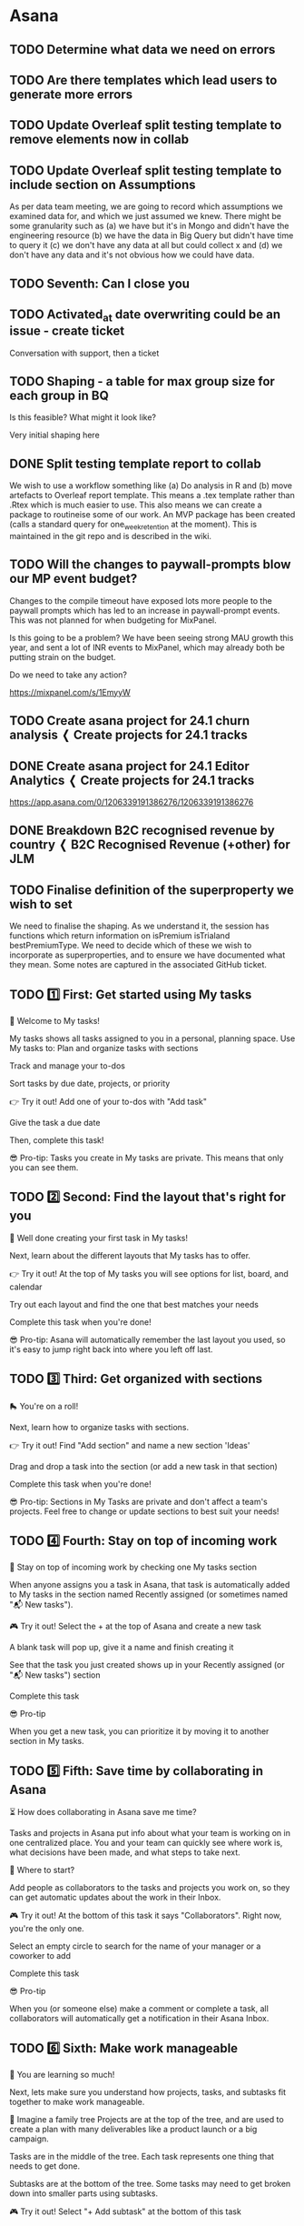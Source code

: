 


* Asana

** TODO Determine what data we need on errors
:PROPERTIES:
:CREATED_AT: [2024-01-12 Fri 16:16]
:MODIFIED_AT: [2024-01-12 Fri 16:17]
:ASANA_ID: 1204915780607962-1206339191386279
:ASANA_URL: [[https://app.asana.com/0/1204915780607962/1206339191386279]]
:WORKSPACE: digital-science.com
:ASSIGNEE: Paul Hewson
:ID:       bb77ecfc-0462-43b4-941e-2fe198412cff
:END:
:LOGBOOK:
- [2024-01-12 Fri 16:17] (system)
  Paul Hewson assigned to you
- [2024-01-12 Fri 16:16] (system)
  Paul Hewson added to 24.1 Editor: Analytics Support
:END:

** TODO Are there templates which lead users to generate more errors
:PROPERTIES:
:CREATED_AT: [2024-01-12 Fri 16:16]
:MODIFIED_AT: [2024-01-12 Fri 16:17]
:ASANA_ID: 1204915780607962-1206339191386281
:ASANA_URL: [[https://app.asana.com/0/1204915780607962/1206339191386281]]
:WORKSPACE: digital-science.com
:ASSIGNEE: Paul Hewson
:ID:       04ea7ebc-9a52-4b62-9751-f26d2ad97592
:END:
:LOGBOOK:
- [2024-01-12 Fri 16:17] (system)
  Paul Hewson assigned to you
- [2024-01-12 Fri 16:16] (system)
  Paul Hewson added to 24.1 Editor: Analytics Support
:END:

** TODO Update Overleaf split testing template to remove elements now in collab
DEADLINE: <2024-01-19 Fri>
:PROPERTIES:
:CREATED_AT: [2024-01-02 Tue 09:51]
:MODIFIED_AT: [2024-01-12 Fri 16:04]
:ASANA_ID: 1204915780607962-1206262993018470
:ASANA_URL: [[https://app.asana.com/0/1204915780607962/1206262993018470]]
:WORKSPACE: digital-science.com
:ASSIGNEE: Paul Hewson
:ID:       6b55d51f-552b-45eb-bc59-ca068835d580
:END:
:LOGBOOK:
- [2024-01-12 Fri 16:04] (system)
  Paul Hewson changed the due date to Friday
- [2024-01-12 Fri 16:04] (system)
  Paul Hewson assigned to you
- [2024-01-12 Fri 15:59] (system)
  You can get started on this task since it's no longer waiting on
  other tasks
- [2024-01-12 Fri 15:59] (system)
  Paul Hewson completed the blocking task ✓ Split testing template
  report to collab
- [2024-01-02 Tue 09:52] (system)
  Chris Walker marked this task as blocked by ✓ Split testing template
  report to collab
- [2024-01-02 Tue 09:52] (system)
  Chris Walker moved this task from "Untitled section" to "Split
  Testing" in Analytics Team 2024
- [2024-01-02 Tue 09:51] (system)
  Chris Walker added to Analytics Team 2024
:END:

** TODO Update Overleaf split testing template to include section on Assumptions
DEADLINE: <2024-01-19 Fri>
:PROPERTIES:
:CREATED_AT: [2024-01-12 Fri 16:04]
:MODIFIED_AT: [2024-01-12 Fri 16:06]
:ASANA_ID: 1204915780607962-1206339191386272
:ASANA_URL: [[https://app.asana.com/0/1204915780607962/1206339191386272]]
:WORKSPACE: digital-science.com
:ASSIGNEE: Paul Hewson
:END:
:LOGBOOK:
- [2024-01-12 Fri 16:04] (system)
  Paul Hewson changed the due date to Friday
- [2024-01-12 Fri 16:04] (system)
  Paul Hewson assigned to you
- [2024-01-12 Fri 16:04] (system)
  Paul Hewson added to Analytics Team 2024
:END:


As per data team meeting, we are going to record which assumptions we
examined data for, and which we just assumed we knew.  There might be
some granularity such as (a) we have but it's in Mongo and didn't have
the engineering resource (b) we have the data in Big Query but didn't
have time to query it (c) we don't have any data at all but could
collect x and (d) we don't have any data and it's not obvious how we
could have data.

** TODO Seventh: Can I close you
DEADLINE: <2024-01-12 Fri>
:PROPERTIES:
:CREATED_AT: [2024-01-11 Thu 16:10]
:MODIFIED_AT: [2024-01-12 Fri 00:19]
:ASANA_ID: 1204915780607962-1206330179771915
:ASANA_URL: [[https://app.asana.com/0/1204915780607962/1206330179771915]]
:WORKSPACE: digital-science.com
:ASSIGNEE: Paul Hewson
:ID:       1c12821b-0dfb-4fd4-b9a0-b6b9b2b213ee
:END:
:LOGBOOK:
- [2024-01-12 Fri 00:19] (system)
  Paul Hewson have a task due Jan 12
- [2024-01-11 Thu 16:10] (system)
  Paul Hewson changed the due date to Jan 12
- [2024-01-11 Thu 16:10] (system)
  Paul Hewson assigned to you
:END:

** TODO Activated_at date overwriting could be an issue - create ticket
:PROPERTIES:
:CREATED_AT: [2023-09-13 Wed 15:12]
:MODIFIED_AT: [2023-09-19 Tue 11:56]
:ASANA_ID: 1204915780607962-1205467920034004
:ASANA_URL: [[https://app.asana.com/0/1204915780607962/1205467920034004]]
:WORKSPACE: digital-science.com
:ASSIGNEE: Paul Hewson
:ID:       2cfe2e8b-1591-4450-9b46-32a44ae636c1
:END:
:LOGBOOK:
- [2023-09-19 Tue 11:56] (comment)
  Thanks Paul — I think that looks good. I'd probably couch the
  request with some words around wanting to understand a bit more
  about how & why the support team are doing that with the field, and
  to explore whether there's a different solution (which is included
  in the note too), but I think the note looks good to be shared with
  Ryan
- [2023-09-19 Tue 11:37] (comment)
  [[http://app.asana.com/0/1205456570615490][1205456570615490]] here is the note, can this be shared
  with Ryan?
  https://docs.google.com/document/d/1H-iYzjFqSB4tn7ElnOZn_j5vI0jz2RkvAih2zUDodvc/edit?usp=sharing
- [2023-09-13 Wed 15:13] (system)
  Chris Walker assigned to you
- [2023-09-13 Wed 15:12] (system)
  Chris Walker added to OL - 23:5 Analytics Infrastructure
:END:


Conversation with support, then a ticket

** TODO Shaping - a table for max group size for each group in BQ
:PROPERTIES:
:CREATED_AT: [2023-09-13 Wed 15:11]
:MODIFIED_AT: [2023-11-13 Mon 10:25]
:ASANA_ID: 1204915780607962-1205467920034000
:ASANA_URL: [[https://app.asana.com/0/1204915780607962/1205467920034000]]
:WORKSPACE: digital-science.com
:ASSIGNEE: Paul Hewson
:CUSTOM_PRIORITY: "Medium"
:ID:       115ae912-1488-4ebc-9e72-8d4c7e644b47
:END:
:LOGBOOK:
- [2023-11-13 Mon 10:25] (comment)
  Let's wait until later this week when we have more of an idea on the
  groups shaping so far. Then, if there is no other route forwards,
  let's raise a ticket for the basic table here.
- [2023-11-13 Mon 09:34] (comment)
  I think the ticket needs to look like:
  
  As analysts, we need a history of the official group size.  This
  could be as simple as capturing the history from
  analytics.mongo_subscriptions to give us as table that looks like:
  
  admin_id members_limit started_at until Group id Number of members
  allowed in group Date this size applies from Date this size applies
  to (or NULL)
  
  However, it may be considered useful to capture the Recurly
  information as well
  
  admin_id members_limit Recurly_subscription_id plan_code started_at
  until
  
  This may help with the problem we have in group memberships in that
  the group_id and recurly subscription_id look up takes place in a
  separate table.
  
  
  This work is really blocked while we worry about this latter point,
  however, in the meantime we are losing a history of group sizes!
- [2023-10-04 Wed 12:05] (system)
  Chris Walker assigned to you
- [2023-09-13 Wed 15:11] (system)
  Chris Walker added to OL - 23:5 Analytics Infrastructure
:END:


Is this feasible? What might it look like?

Very initial shaping here

** DONE Split testing template report to collab
CLOSED: [2024-01-12 Fri 15:59] DEADLINE: <2024-01-12 Fri>
:PROPERTIES:
:CREATED_AT: [2024-01-02 Tue 09:51]
:MODIFIED_AT: [2024-01-12 Fri 15:59]
:ASANA_ID: 1204915780607962-1206262993018468
:ASANA_URL: [[https://app.asana.com/0/1204915780607962/1206262993018468]]
:WORKSPACE: digital-science.com
:ASSIGNEE: Paul Hewson
:ID:       c5c30fdc-64ee-4800-afd6-646636ea6dde
:END:
:LOGBOOK:
- [2024-01-12 Fri 15:59] (system)
  Paul Hewson completed this task
- [2024-01-12 Fri 15:57] (system)
  Paul Hewson added the description
- [2024-01-12 Fri 00:12] (system)
  Paul Hewson have a task due Jan 12
- [2024-01-02 Tue 09:52] (system)
  Chris Walker marked Update Overleaf split testing template to remove
  elements now in collab as blocked by this task
- [2024-01-02 Tue 09:52] (system)
  Chris Walker moved this task from "Untitled section" to "Split
  Testing" in Analytics Team 2024
- [2024-01-02 Tue 09:52] (system)
  Chris Walker assigned to you
- [2024-01-02 Tue 09:52] (system)
  Chris Walker changed the due date to Jan 12
- [2024-01-02 Tue 09:51] (system)
  Chris Walker added to Analytics Team 2024
:END:


We wish to use a workflow something like (a) Do analysis in R and (b)
move artefacts to Overleaf report template. This means a .tex template
rather than .Rtex which is much easier to use. This also means we can
create a package to routineise some of our work. An MVP package has
been created (calls a standard query for one_week_retention at the
moment).  This is maintained in the git repo and is described in the
wiki.

** TODO Will the changes to paywall-prompts blow our MP event budget?
DEADLINE: <2024-01-12 Fri>
:PROPERTIES:
:CREATED_AT: [2023-11-02 Thu 17:21]
:MODIFIED_AT: [2024-01-12 Fri 00:05]
:ASANA_ID: 1204915780607962-1205843646074650
:ASANA_URL: [[https://app.asana.com/0/1204915780607962/1205843646074650]]
:WORKSPACE: digital-science.com
:ASSIGNEE: Paul Hewson
:CUSTOM_PRIORITY: "High"
:ID:       027b0811-ad09-4eac-b08a-5b88c50eb92c
:END:
:LOGBOOK:
- [2024-01-12 Fri 00:05] (system)
  Paul Hewson have a task due Jan 12
- [2024-01-02 Tue 09:54] (system)
  Chris Walker moved this task from "Untitled section" to "Ad Hoc" in
  Analytics Team 2024
- [2024-01-02 Tue 09:54] (system)
  Chris Walker changed the due date to Jan 12
- [2024-01-02 Tue 09:53] (system)
  Chris Walker added to Analytics Team 2024
- [2023-12-15 Fri 00:04] (system)
  Paul Hewson have a task due Dec 15, 2023
- [2023-11-27 Mon 10:24] (system)
  Chris Walker changed the due date to Dec 15, 2023
- [2023-11-27 Mon 10:21] (system)
  Chris Walker assigned to you
- [2023-11-27 Mon 10:16] (system)
  Chris Walker changed the due date to Dec 1, 2023
- [2023-11-02 Thu 17:21] (system)
  Chris Walker changed the due date to Nov 16, 2023
- [2023-11-02 Thu 17:21] (system)
  Chris Walker added to Analytics Team 2023
:END:


Changes to the compile timeout have exposed lots more people to the
paywall prompts which has led to an increase in paywall-prompt
events. This was not planned for when budgeting for MixPanel.

Is this going to be a problem? We have been seeing strong MAU growth
this year, and sent a lot of INR events to MixPanel, which may already
both be putting strain on the budget.

Do we need to take any action?

https://mixpanel.com/s/1EmyyW

** TODO Create asana project for 24.1 churn analysis ❬ Create projects for 24.1 tracks
DEADLINE: <2024-01-10 Wed>
:PROPERTIES:
:CREATED_AT: [2024-01-02 Tue 10:21]
:MODIFIED_AT: [2024-01-10 Wed 00:14]
:ASANA_ID: 1204915780607962-1206259875147600
:ASANA_URL: [[https://app.asana.com/0/1204915780607962/1206259875147600]]
:WORKSPACE: digital-science.com
:ASSIGNEE: Paul Hewson
:PARENT_ID: 1204915780607962-1206259875129443
:ID:       5dde539b-5364-434f-9876-4ee9629d154e
:END:
:LOGBOOK:
- [2024-01-10 Wed 00:14] (system)
  Paul Hewson have a task due Jan 10
- [2024-01-02 Tue 10:52] (system)
  Chris Walker changed the due date to Jan 10
- [2024-01-02 Tue 10:22] (system)
  Chris Walker assigned to you
- [2024-01-02 Tue 10:21] (system)
  Chris Walker added this task as a subtask of Create projects for
  24.1 tracks
:END:

** DONE Create asana project for 24.1 Editor Analytics ❬ Create projects for 24.1 tracks
CLOSED: [2024-01-12 Fri 16:17] DEADLINE: <2024-01-10 Wed>
:PROPERTIES:
:CREATED_AT: [2024-01-02 Tue 10:22]
:MODIFIED_AT: [2024-01-12 Fri 16:59]
:ASANA_ID: 1204915780607962-1206259875147602
:ASANA_URL: [[https://app.asana.com/0/1204915780607962/1206259875147602]]
:WORKSPACE: digital-science.com
:ASSIGNEE: Paul Hewson
:PARENT_ID: 1204915780607962-1206259875129443
:ID:       e201b871-a914-43c0-aa8b-a440695ebad2
:END:
:LOGBOOK:
- [2024-01-12 Fri 16:59] (system)
  Chris Walker liked that you completed this task
- [2024-01-12 Fri 16:17] (system)
  Paul Hewson completed this task
- [2024-01-12 Fri 16:17] (system)
  Paul Hewson added the description
- [2024-01-10 Wed 00:14] (system)
  Paul Hewson have a task due Jan 10
- [2024-01-02 Tue 10:52] (system)
  Chris Walker changed the due date to Jan 10
- [2024-01-02 Tue 10:22] (system)
  Chris Walker assigned to you
- [2024-01-02 Tue 10:22] (system)
  Chris Walker added this task as a subtask of Create projects for
  24.1 tracks
:END:


https://app.asana.com/0/1206339191386276/1206339191386276

** DONE Breakdown B2C recognised revenue by country ❬ B2C Recognised Revenue (+other) for JLM
CLOSED: [2024-01-11 Thu 17:08] DEADLINE: <2024-01-10 Wed>
:PROPERTIES:
:CREATED_AT: [2024-01-10 Wed 12:09]
:MODIFIED_AT: [2024-01-11 Thu 17:08]
:ASANA_ID: 1204915780607962-1206311241782426
:ASANA_URL: [[https://app.asana.com/0/1204915780607962/1206311241782426]]
:WORKSPACE: digital-science.com
:ASSIGNEE: Paul Hewson
:PARENT_ID: 1204915780607962-1206311241782423
:ID:       b2fab55e-4ca6-4ccf-a1f3-bf97a5688baa
:END:
:LOGBOOK:
- [2024-01-11 Thu 17:08] (system)
  Chris Walker marked this task complete
- [2024-01-11 Thu 17:08] (comment)
  Great - thanks Paul. I think this is what JLM needs for now, so will
  mark this as complete. But, I acknowledge that this way of working
  is not ideal too. I'll pick that up with John in slower time.
- [2024-01-11 Thu 16:10] (system)
  Paul Hewson marked incomplete
- [2024-01-11 Thu 16:10] (system)
  Paul Hewson completed this task
- [2024-01-11 Thu 16:02] (comment)
  We have an answer on RR by country in this spreadsheet:
  https://docs.google.com/spreadsheets/d/1RpA1_h0AsTx6fK8mRPqGKuETtre7aOW6NqKZ7mW5R3w/edit?usp=sharing
  
  It looks as if it is ballpark correct.
  
  I think the queries we are getting from John are to do with how we
  measure active users rather than how we measure paying users.
- [2024-01-11 Thu 16:01] (system)
  Paul Hewson added the description
- [2024-01-10 Wed 12:11] (system)
  Chris Walker changed the due date to Jan 10
- [2024-01-10 Wed 12:09] (system)
  Chris Walker assigned to you
- [2024-01-10 Wed 12:09] (system)
  Chris Walker added this task as a subtask of B2C Recognised Revenue
  (+other) for JLM
:END:

** TODO Finalise definition of the superproperty we wish to set
DEADLINE: <2023-11-21 Tue>
:PROPERTIES:
:CREATED_AT: [2023-11-17 Fri 11:15]
:MODIFIED_AT: [2023-11-21 Tue 00:12]
:ASANA_ID: 1204915780607962-1205976867437770
:ASANA_URL: [[https://app.asana.com/0/1204915780607962/1205976867437770]]
:WORKSPACE: digital-science.com
:ASSIGNEE: Paul Hewson
:CUSTOM_PRIORITY: "High"
:CUSTOM_🍃_OL_GITHUB_LINK: "https://github.com/overleaf/internal/issues/15055"
:ID:       174411f8-b4e3-40ff-86aa-d21692b665b6
:END:
:LOGBOOK:
- [2023-11-21 Tue 00:12] (system)
  Paul Hewson have a task due Nov 21, 2023
- [2023-11-17 Fri 11:15] (system)
  Paul Hewson changed the due date to Nov 21, 2023
- [2023-11-17 Fri 11:15] (system)
  Paul Hewson assigned to you
- [2023-11-17 Fri 11:15] (system)
  Paul Hewson added to 23.6 Analytics Infrastructure
:END:


We need to finalise the shaping. As we understand it, the session has
functions which return information on isPremium isTrialand
bestPremiumType. We need to decide which of these we wish to
incorporate as superproperties, and to ensure we have documented what
they mean.  Some notes are captured in the associated GitHub ticket.

** TODO 1️⃣ First: Get started using My tasks
DEADLINE: <2023-06-27 Tue>
:PROPERTIES:
:CREATED_AT: [2023-06-20 Tue 12:40]
:MODIFIED_AT: [2023-06-27 Tue 00:08]
:ASANA_ID: 1204915780607962-1205458560146447
:ASANA_URL: [[https://app.asana.com/0/1204915780607962/1205458560146447]]
:WORKSPACE: digital-science.com
:ASSIGNEE: Paul Hewson
:ID:       47d01516-19b1-4344-ab78-7250b0132901
:END:
:LOGBOOK:
- [2023-06-27 Tue 00:08] (system)
  Paul Hewson have a task due Jun 27, 2023
- [2023-06-20 Tue 12:40] (system)
  Paul Hewson assigned to you
:END:


👋 Welcome to My tasks!

My tasks shows all tasks assigned to you in a personal, planning
space. Use My tasks to: Plan and organize tasks with sections

Track and manage your to-dos

Sort tasks by due date, projects, or priority

👉 Try it out!  Add one of your to-dos with "Add task"

Give the task a due date

Then, complete this task!

😎 Pro-tip: Tasks you create in My tasks are private. This means that
only you can see them.

** TODO 2️⃣ Second: Find the layout that's right for you
DEADLINE: <2023-06-27 Tue>
:PROPERTIES:
:CREATED_AT: [2023-06-20 Tue 12:40]
:MODIFIED_AT: [2023-06-27 Tue 00:08]
:ASANA_ID: 1204915780607962-1205458560146451
:ASANA_URL: [[https://app.asana.com/0/1204915780607962/1205458560146451]]
:WORKSPACE: digital-science.com
:ASSIGNEE: Paul Hewson
:ID:       64272c86-f967-4aa5-927d-fe764a6ed485
:END:
:LOGBOOK:
- [2023-06-27 Tue 00:08] (system)
  Paul Hewson have a task due Jun 27, 2023
- [2023-06-20 Tue 12:40] (system)
  Paul Hewson assigned to you
:END:


👏 Well done creating your first task in My tasks!

Next, learn about the different layouts that My tasks has to offer.

👉 Try it out!  At the top of My tasks you will see options for list,
board, and calendar

Try out each layout and find the one that best matches your needs

Complete this task when you're done!

😎 Pro-tip: Asana will automatically remember the last layout you
used, so it's easy to jump right back into where you left off last.

** TODO 3️⃣ Third: Get organized with sections
DEADLINE: <2023-06-27 Tue>
:PROPERTIES:
:CREATED_AT: [2023-06-20 Tue 12:40]
:MODIFIED_AT: [2023-06-27 Tue 00:08]
:ASANA_ID: 1204915780607962-1205458560146455
:ASANA_URL: [[https://app.asana.com/0/1204915780607962/1205458560146455]]
:WORKSPACE: digital-science.com
:ASSIGNEE: Paul Hewson
:ID:       ef7b82c4-7bc7-45f4-8167-3bac1e2ffc52
:END:
:LOGBOOK:
- [2023-06-27 Tue 00:08] (system)
  Paul Hewson have a task due Jun 27, 2023
- [2023-06-20 Tue 12:40] (system)
  Paul Hewson assigned to you
:END:


🛼 You're on a roll!

Next, learn how to organize tasks with sections.

👉 Try it out!  Find "Add section" and name a new section 'Ideas'

Drag and drop a task into the section (or add a new task in that
section)

Complete this task when you're done!

😎 Pro-tip: Sections in My Tasks are private and don't affect a team's
projects. Feel free to change or update sections to best suit your
needs!

** TODO 4️⃣ Fourth: Stay on top of incoming work
DEADLINE: <2023-06-27 Tue>
:PROPERTIES:
:CREATED_AT: [2023-06-20 Tue 12:40]
:MODIFIED_AT: [2023-06-27 Tue 00:08]
:ASANA_ID: 1204915780607962-1205458560146459
:ASANA_URL: [[https://app.asana.com/0/1204915780607962/1205458560146459]]
:WORKSPACE: digital-science.com
:ASSIGNEE: Paul Hewson
:ID:       5aba6dfb-d024-4ddc-b2f7-759afff3f489
:END:
:LOGBOOK:
- [2023-06-27 Tue 00:08] (system)
  Paul Hewson have a task due Jun 27, 2023
- [2023-06-20 Tue 12:40] (system)
  Paul Hewson assigned to you
:END:


💼 Stay on top of incoming work by checking one My tasks section

When anyone assigns you a task in Asana, that task is automatically
added to My tasks in the section named Recently assigned (or sometimes
named "📬 New tasks").

🎮 Try it out!  Select the + at the top of Asana and create a new task

A blank task will pop up, give it a name and finish creating it

See that the task you just created shows up in your Recently assigned
(or "📬 New tasks") section

Complete this task

😎 Pro-tip

When you get a new task, you can prioritize it by moving it to another
section in My tasks.

** TODO 5️⃣ Fifth: Save time by collaborating in Asana
DEADLINE: <2023-06-27 Tue>
:PROPERTIES:
:CREATED_AT: [2023-06-20 Tue 12:40]
:MODIFIED_AT: [2023-06-27 Tue 00:08]
:ASANA_ID: 1204915780607962-1205458560455958
:ASANA_URL: [[https://app.asana.com/0/1204915780607962/1205458560455958]]
:WORKSPACE: digital-science.com
:ASSIGNEE: Paul Hewson
:ID:       20cb1aee-25c5-4558-ab33-072ce8847f1d
:END:
:LOGBOOK:
- [2023-06-27 Tue 00:08] (system)
  Paul Hewson have a task due Jun 27, 2023
- [2023-06-20 Tue 12:40] (system)
  Paul Hewson assigned to you
:END:


⏳ How does collaborating in Asana save me time?

Tasks and projects in Asana put info about what your team is working
on in one centralized place. You and your team can quickly see where
work is, what decisions have been made, and what steps to take next.

🤔 Where to start?

Add people as collaborators to the tasks and projects you work on, so
they can get automatic updates about the work in their Inbox.

🎮 Try it out!  At the bottom of this task it says
"Collaborators". Right now, you're the only one.

Select an empty circle to search for the name of your manager or a
coworker to add

Complete this task

😎 Pro-tip

When you (or someone else) make a comment or complete a task, all
collaborators will automatically get a notification in their Asana
Inbox.

** TODO 6️⃣ Sixth: Make work manageable
DEADLINE: <2023-06-27 Tue>
:PROPERTIES:
:CREATED_AT: [2023-06-20 Tue 12:40]
:MODIFIED_AT: [2023-06-27 Tue 00:08]
:ASANA_ID: 1204915780607962-1205458560455962
:ASANA_URL: [[https://app.asana.com/0/1204915780607962/1205458560455962]]
:WORKSPACE: digital-science.com
:ASSIGNEE: Paul Hewson
:ID:       53df6b6c-8eca-4a46-958d-40b218ac8539
:END:
:LOGBOOK:
- [2023-06-27 Tue 00:08] (system)
  Paul Hewson have a task due Jun 27, 2023
- [2023-06-20 Tue 12:40] (system)
  Paul Hewson assigned to you
:END:


🤩 You are learning so much!

Next, lets make sure you understand how projects, tasks, and subtasks
fit together to make work manageable.

🌳 Imagine a family tree Projects are at the top of the tree, and are
used to create a plan with many deliverables like a product launch or
a big campaign.

Tasks are in the middle of the tree. Each task represents one thing
that needs to get done.

Subtasks are at the bottom of the tree. Some tasks may need to get
broken down into smaller parts using subtasks.

🎮 Try it out!  Select "+ Add subtask" at the bottom of this task

Give your subtask a name

Complete the subtask

Then, complete this task

😎 Pro-tip

The best tasks have an assignee and a due date. Most tasks can be
completed in a matter of minutes or hours. If a task is going to take
weeks or months, or has no end date, it should be a project.
